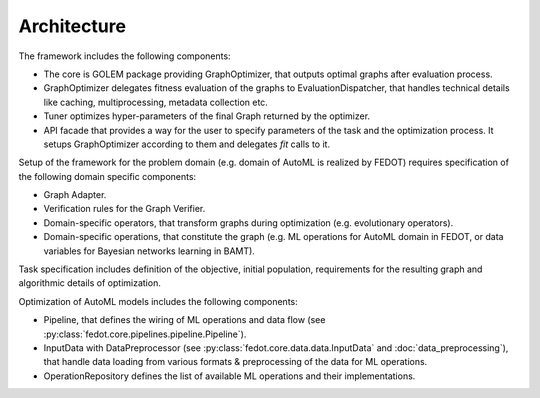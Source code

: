 Architecture
============

.. image:: ./img/structure-v2.png

The framework includes the following components:

* The core is GOLEM package providing GraphOptimizer, that outputs optimal graphs after evaluation process.
* GraphOptimizer delegates fitness evaluation of the graphs to EvaluationDispatcher, that handles technical details like caching, multiprocessing, metadata collection etc.
* Tuner optimizes hyper-parameters of the final Graph returned by the optimizer.
* API facade that provides a way for the user to specify parameters of the task and the optimization process. It setups GraphOptimizer according to them and delegates `fit` calls to it.

Setup of the framework for the problem domain (e.g. domain of AutoML is realized by FEDOT) requires specification of the following domain specific components:

* Graph Adapter.
* Verification rules for the Graph Verifier.
* Domain-specific operators, that transform graphs during optimization (e.g. evolutionary operators).
* Domain-specific operations, that constitute the graph (e.g. ML operations for AutoML domain in FEDOT, or data variables for Bayesian networks learning in BAMT).

Task specification includes definition of the objective, initial population, requirements for the resulting graph and algorithmic details of optimization.

Optimization of AutoML models includes the following components:

* Pipeline, that defines the wiring of ML operations and data flow (see :py:class:`fedot.core.pipelines.pipeline.Pipeline`).
* InputData with DataPreprocessor (see :py:class:`fedot.core.data.data.InputData` and :doc:`data_preprocessing`), that handle data loading from various formats & preprocessing of the data for ML operations.
* OperationRepository defines the list of available ML operations and their implementations.